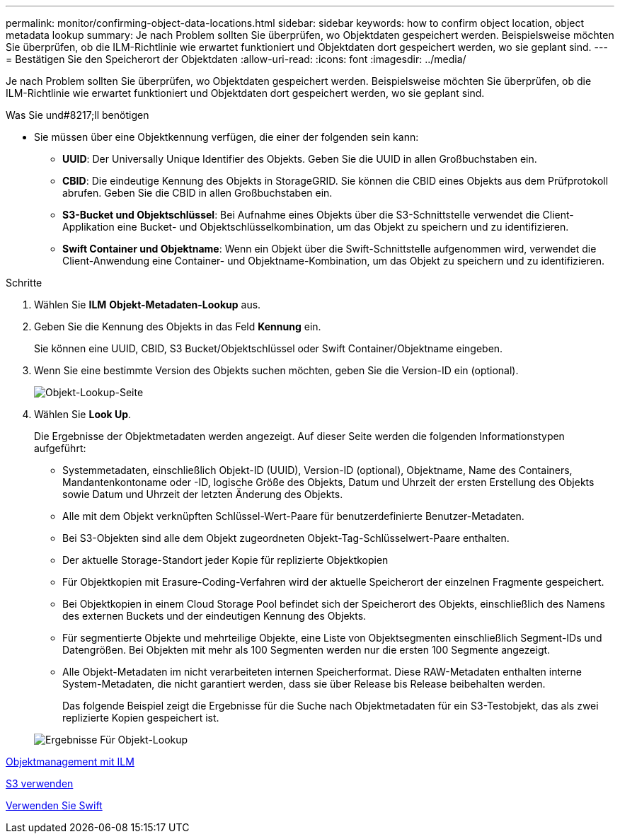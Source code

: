 ---
permalink: monitor/confirming-object-data-locations.html 
sidebar: sidebar 
keywords: how to confirm object location, object metadata lookup 
summary: Je nach Problem sollten Sie überprüfen, wo Objektdaten gespeichert werden. Beispielsweise möchten Sie überprüfen, ob die ILM-Richtlinie wie erwartet funktioniert und Objektdaten dort gespeichert werden, wo sie geplant sind. 
---
= Bestätigen Sie den Speicherort der Objektdaten
:allow-uri-read: 
:icons: font
:imagesdir: ../media/


[role="lead"]
Je nach Problem sollten Sie überprüfen, wo Objektdaten gespeichert werden. Beispielsweise möchten Sie überprüfen, ob die ILM-Richtlinie wie erwartet funktioniert und Objektdaten dort gespeichert werden, wo sie geplant sind.

.Was Sie und#8217;ll benötigen
* Sie müssen über eine Objektkennung verfügen, die einer der folgenden sein kann:
+
** *UUID*: Der Universally Unique Identifier des Objekts. Geben Sie die UUID in allen Großbuchstaben ein.
** *CBID*: Die eindeutige Kennung des Objekts in StorageGRID. Sie können die CBID eines Objekts aus dem Prüfprotokoll abrufen. Geben Sie die CBID in allen Großbuchstaben ein.
** *S3-Bucket und Objektschlüssel*: Bei Aufnahme eines Objekts über die S3-Schnittstelle verwendet die Client-Applikation eine Bucket- und Objektschlüsselkombination, um das Objekt zu speichern und zu identifizieren.
** *Swift Container und Objektname*: Wenn ein Objekt über die Swift-Schnittstelle aufgenommen wird, verwendet die Client-Anwendung eine Container- und Objektname-Kombination, um das Objekt zu speichern und zu identifizieren.




.Schritte
. Wählen Sie *ILM* *Objekt-Metadaten-Lookup* aus.
. Geben Sie die Kennung des Objekts in das Feld *Kennung* ein.
+
Sie können eine UUID, CBID, S3 Bucket/Objektschlüssel oder Swift Container/Objektname eingeben.

. Wenn Sie eine bestimmte Version des Objekts suchen möchten, geben Sie die Version-ID ein (optional).
+
image::../media/object_lookup.png[Objekt-Lookup-Seite]

. Wählen Sie *Look Up*.
+
Die Ergebnisse der Objektmetadaten werden angezeigt. Auf dieser Seite werden die folgenden Informationstypen aufgeführt:

+
** Systemmetadaten, einschließlich Objekt-ID (UUID), Version-ID (optional), Objektname, Name des Containers, Mandantenkontoname oder -ID, logische Größe des Objekts, Datum und Uhrzeit der ersten Erstellung des Objekts sowie Datum und Uhrzeit der letzten Änderung des Objekts.
** Alle mit dem Objekt verknüpften Schlüssel-Wert-Paare für benutzerdefinierte Benutzer-Metadaten.
** Bei S3-Objekten sind alle dem Objekt zugeordneten Objekt-Tag-Schlüsselwert-Paare enthalten.
** Der aktuelle Storage-Standort jeder Kopie für replizierte Objektkopien
** Für Objektkopien mit Erasure-Coding-Verfahren wird der aktuelle Speicherort der einzelnen Fragmente gespeichert.
** Bei Objektkopien in einem Cloud Storage Pool befindet sich der Speicherort des Objekts, einschließlich des Namens des externen Buckets und der eindeutigen Kennung des Objekts.
** Für segmentierte Objekte und mehrteilige Objekte, eine Liste von Objektsegmenten einschließlich Segment-IDs und Datengrößen. Bei Objekten mit mehr als 100 Segmenten werden nur die ersten 100 Segmente angezeigt.
** Alle Objekt-Metadaten im nicht verarbeiteten internen Speicherformat. Diese RAW-Metadaten enthalten interne System-Metadaten, die nicht garantiert werden, dass sie über Release bis Release beibehalten werden.
+
Das folgende Beispiel zeigt die Ergebnisse für die Suche nach Objektmetadaten für ein S3-Testobjekt, das als zwei replizierte Kopien gespeichert ist.



+
image::../media/object_lookup_results.png[Ergebnisse Für Objekt-Lookup]



xref:../ilm/index.adoc[Objektmanagement mit ILM]

xref:../s3/index.adoc[S3 verwenden]

xref:../swift/index.adoc[Verwenden Sie Swift]
